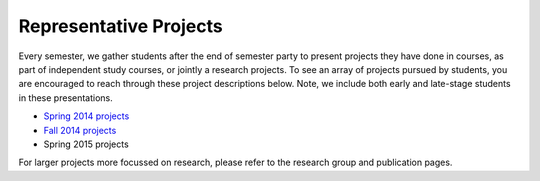 Representative Projects
=======================

Every semester, we gather students after the end of semester party to
present projects they have done in courses, as part of independent study
courses, or jointly a research projects. To see an array of projects
pursued by students, you are encouraged to reach through these project
descriptions below. Note, we include both early and late-stage students
in these presentations.

-  `Spring 2014 projects <https://drive.google.com/file/d/0B2MBEuo7xdkdakRUZ29XT3dsdDQ/view?usp=sharing>`__

-  `Fall 2014 projects <https://drive.google.com/file/d/0B2MBEuo7xdkdRGpnMVh1ME1jX28/view?usp=sharing>`__

-  Spring 2015 projects

For larger projects more focussed on research, please refer to the
research group and publication pages.
